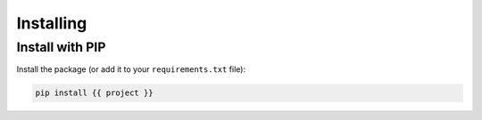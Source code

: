 Installing
==========

Install with PIP
----------------

Install the package (or add it to your ``requirements.txt`` file):

.. code-block:: bash

    pip install {{ project }}


